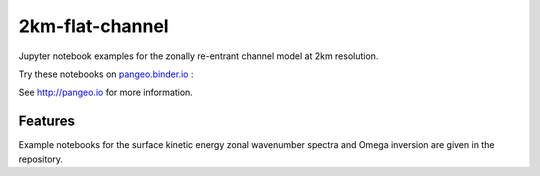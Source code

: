 =============================
2km-flat-channel
=============================

Jupyter notebook examples for the zonally re-entrant channel model at 2km resolution.

Try these notebooks on pangeo.binder.io_ : |Binder|

See http://pangeo.io for more information.

Features
--------

Example notebooks for the surface kinetic energy zonal wavenumber spectra and Omega inversion are given in the repository.

.. _pangeo.binder.io: http://binder.pangeo.io/

.. |Binder| image:: https://binder.pangeo.io/badge_logo.svg
    :target: https://binder.pangeo.io/v2/gh/roxyboy/2km-flat-channel_eg/master

